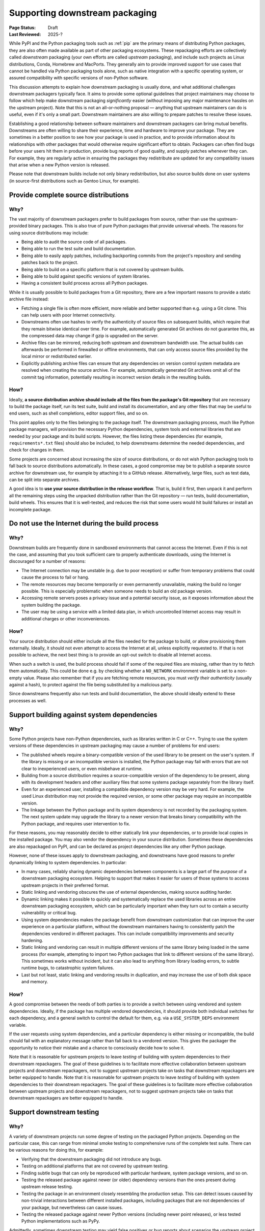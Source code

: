 .. _downstream-packaging:

===============================
Supporting downstream packaging
===============================

:Page Status: Draft
:Last Reviewed: 2025-?

While PyPI and the Python packaging tools such as :ref:`pip` are the primary
means of distributing Python packages, they are also often made available as part
of other packaging ecosystems. These repackaging efforts are collectively called
*downstream* packaging (your own efforts are called *upstream* packaging),
and include such projects as Linux distributions, Conda, Homebrew and MacPorts.
They generally aim to provide improved support for use cases that cannot be handled
via Python packaging tools alone, such as native integration with a specific operating
system, or assured compatibility with specific versions of non-Python software.

This discussion attempts to explain how downstream packaging is usually done,
and what additional challenges downstream packagers typically face. It aims
to provide some optional guidelines that project maintainers may choose to
follow which help make downstream packaging *significantly* easier
(without imposing any major maintenance hassles on the upstream project).
Note that this is not an all-or-nothing proposal — anything that upstream
maintainers can do is useful, even if it's only a small part. Downstream
maintainers are also willing to prepare patches to resolve these issues.

Establishing a good relationship between software maintainers and downstream
packagers can bring mutual benefits. Downstreams are often willing to share
their experience, time and hardware to improve your package. They are
sometimes in a better position to see how your package is used in practice,
and to provide information about its relationships with other packages that
would otherwise require significant effort to obtain.
Packagers can often find bugs before your users hit them in production,
provide bug reports of good quality, and supply patches whenever they can.
For example, they are regularly active in ensuring the packages they redistribute
are updated for any compatibility issues that arise when a new Python version
is released.

Please note that downstream builds include not only binary redistribution,
but also source builds done on user systems (in source-first distributions
such as Gentoo Linux, for example).


.. _provide-complete-source-distributions:

Provide complete source distributions
-------------------------------------

Why?
~~~~

The vast majority of downstream packagers prefer to build packages from source,
rather than use the upstream-provided binary packages. This is also true
of pure Python packages that provide universal wheels. The reasons for using
source distributions may include:

- Being able to audit the source code of all packages.

- Being able to run the test suite and build documentation.

- Being able to easily apply patches, including backporting commits
  from the project's repository and sending patches back to the project.

- Being able to build on a specific platform that is not covered
  by upstream builds.

- Being able to build against specific versions of system libraries.

- Having a consistent build process across all Python packages.

While it is usually possible to build packages from a Git repository, there are
a few important reasons to provide a static archive file instead:

- Fetching a single file is often more efficient, more reliable and better
  supported than e.g. using a Git clone. This can help users with poor
  Internet connectivity.

- Downstreams often use hashes to verify the authenticity of source files
  on subsequent builds, which require that they remain bitwise identical over
  time. For example, automatically generated Git archives do not guarantee
  this, as the compressed data may change if gzip is upgraded on the server.

- Archive files can be mirrored, reducing both upstream and downstream
  bandwidth use. The actual builds can afterwards be performed in firewalled
  or offline environments, that can only access source files provided
  by the local mirror or redistributed earlier.

- Explicitly publishing archive files can ensure that any dependencies on version control
  system metadata are resolved when creating the source archive. For example, automatically
  generated Git archives omit all of the commit tag information, potentially resulting in
  incorrect version details in the resulting builds.

How?
~~~~

Ideally, **a source distribution archive should include all the files
from the package's Git repository** that are necessary to build the package
itself, run its test suite, build and install its documentation, and any other
files that may be useful to end users, such as shell completions, editor
support files, and so on.

This point applies only to the files belonging to the package itself.
The downstream packaging process, much like Python package managers, will
provision the necessary Python dependencies, system tools and external
libraries that are needed by your package and its build scripts. However,
the files listing these dependencies (for example, ``requirements*.txt`` files)
should also be included, to help downstreams determine the needed dependencies,
and check for changes in them.

Some projects are concerned about increasing the size of source distributions,
or do not wish Python packaging tools to fall back to source distributions
automatically. In these cases, a good compromise may be to publish a separate
source archive for downstream use, for example by attaching it to a GitHub
release. Alternatively, large files, such as test data, can be split into
separate archives.

A good idea is to **use your source distribution in the release workflow**.
That is, build it first, then unpack it and perform all the remaining steps
using the unpacked distribution rather than the Git repository — run tests,
build documentation, build wheels. This ensures that it is well-tested,
and reduces the risk that some users would hit build failures or install
an incomplete package.


.. _no-internet-access-in-builds:

Do not use the Internet during the build process
------------------------------------------------

Why?
~~~~

Downstream builds are frequently done in sandboxed environments that cannot
access the Internet. Even if this is not the case, and assuming that you took
sufficient care to properly authenticate downloads, using the Internet
is discouraged for a number of reasons:

- The Internet connection may be unstable (e.g. due to poor reception)
  or suffer from temporary problems that could cause the process to fail
  or hang.

- The remote resources may become temporarily or even permanently
  unavailable, making the build no longer possible. This is especially
  problematic when someone needs to build an old package version.

- Accessing remote servers poses a privacy issue and a potential
  security issue, as it exposes information about the system building
  the package.

- The user may be using a service with a limited data plan, in which
  uncontrolled Internet access may result in additional charges or other
  inconveniences.

How?
~~~~

Your source distribution should either include all the files needed
for the package to build, or allow provisioning them externally. Ideally,
it should not even attempt to access the Internet at all, unless explicitly
requested to. If that is not possible to achieve, the next best thing
is to provide an opt-out switch to disable all Internet access.

When such a switch is used, the build process should fail if some
of the required files are missing, rather than try to fetch them automatically.
This could be done e.g. by checking whether a ``NO_NETWORK`` environment
variable is set to a non-empty value. Please also remember that if you are
fetching remote resources, you must *verify their authenticity* (usually against
a hash), to protect against the file being substituted by a malicious party.

Since downstreams frequently also run tests and build documentation, the above
should ideally extend to these processes as well.


.. _support-system-dependencies-in-builds:

Support building against system dependencies
--------------------------------------------

Why?
~~~~

Some Python projects have non-Python dependencies, such as libraries written
in C or C++. Trying to use the system versions of these dependencies
in upstream packaging may cause a number of problems for end users:

- The published wheels require a binary-compatible version of the used
  library to be present on the user's system. If the library is missing
  or an incompatible version is installed, the Python package may fail with errors
  that are not clear to inexperienced users, or even misbehave at runtime.

- Building from a source distribution requires a source-compatible version
  of the dependency to be present, along with its development headers
  and other auxiliary files that some systems package separately
  from the library itself.

- Even for an experienced user, installing a compatible dependency version
  may be very hard. For example, the used Linux distribution may not provide
  the required version, or some other package may require an incompatible
  version.

- The linkage between the Python package and its system dependency is not
  recorded by the packaging system. The next system update may upgrade
  the library to a newer version that breaks binary compatibility with
  the Python package, and requires user intervention to fix.

For these reasons, you may reasonably decide to either statically link
your dependencies, or to provide local copies in the installed package.
You may also vendor the dependency in your source distribution. Sometimes
these dependencies are also repackaged on PyPI, and can be declared as
project dependencies like any other Python package.

However, none of these issues apply to downstream packaging, and downstreams
have good reasons to prefer dynamically linking to system dependencies.
In particular:

- In many cases, reliably sharing dynamic dependencies between components is a large part
  of the *purpose* of a downstream packaging ecosystem. Helping to support that makes it
  easier for users of those systems to access upstream projects in their preferred format.

- Static linking and vendoring obscures the use of external dependencies,
  making source auditing harder.

- Dynamic linking makes it possible to quickly and systematically replace the used
  libraries across an entire downstream packaging ecosystem, which can be particularly
  important when they turn out to contain a security vulnerability or critical bug.

- Using system dependencies makes the package benefit from downstream
  customization that can improve the user experience on a particular platform,
  without the downstream maintainers having to consistently patch
  the dependencies vendored in different packages. This can include
  compatibility improvements and security hardening.

- Static linking and vendoring can result in multiple different versions of the
  same library being loaded in the same process (for example, attempting to
  import two Python packages that link to different versions of the same library).
  This sometimes works without incident, but it can also lead to anything from library
  loading errors, to subtle runtime bugs, to catastrophic system failures.

- Last but not least, static linking and vendoring results in duplication,
  and may increase the use of both disk space and memory.

How?
~~~~

A good compromise between the needs of both parties is to provide a switch
between using vendored and system dependencies. Ideally, if the package has
multiple vendored dependencies, it should provide both individual switches
for each dependency, and a general switch to control the default for them,
e.g. via a ``USE_SYSTEM_DEPS`` environment variable.

If the user requests using system dependencies, and a particular dependency
is either missing or incompatible, the build should fail with an explanatory
message rather than fall back to a vendored version. This gives the packager
the opportunity to notice their mistake and a chance to consciously decide
how to solve it.

Note that it is reasonable for upstream projects to leave *testing* of building with
system dependencies to their downstream repackagers. The goal of these guidelines
is to facilitate more effective collaboration between upstream projects and downstream
repackagers, not to suggest upstream projects take on tasks that downstream repackagers
are better equipped to handle.
Note that it is reasonable for upstream projects to leave *testing* of building with
system dependencies to their downstream repackagers. The goal of these guidelines
is to facilitate more effective collaboration between upstream projects and downstream
repackagers, not to suggest upstream projects take on tasks that downstream repackagers
are better equipped to handle.

.. _support-downstream-testing:

Support downstream testing
--------------------------

Why?
~~~~

A variety of downstream projects run some degree of testing on the packaged
Python projects. Depending on the particular case, this can range from minimal
smoke testing to comprehensive runs of the complete test suite. There can
be various reasons for doing this, for example:

- Verifying that the downstream packaging did not introduce any bugs.

- Testing on additional platforms that are not covered by upstream testing.

- Finding subtle bugs that can only be reproduced with particular hardware,
  system package versions, and so on.

- Testing the released package against newer (or older) dependency versions than
  the ones present during upstream release testing.

- Testing the package in an environment closely resembling the production
  setup. This can detect issues caused by non-trivial interactions between
  different installed packages, including packages that are not dependencies
  of your package, but nevertheless can cause issues.

- Testing the released package against newer Python versions (including
  newer point releases), or less tested Python implementations such as PyPy.

Admittedly, sometimes downstream testing may yield false positives or bug
reports about scenarios the upstream project is not interested in supporting.
However, perhaps even more often it does provide early notice of problems,
or find non-trivial bugs that would otherwise cause issues for the upstream
project's users. While mistakes do happen, the majority of downstream packagers
are doing their best to double-check their results, and help upstream
maintainers triage and fix the bugs that they reported.

How?
~~~~

There are a number of things that upstream projects can do to help downstream
repackagers test their packages efficiently and effectively, including some of the suggestions
already mentioned above. These are typically improvements that make the test suite more
reliable and easier to use for everyone, not just downstream packagers.
Some specific suggestions are:

- Include the test files and fixtures in the source distribution, or make it
  possible to easily download them separately.

- Do not write to the package directories during testing. Downstream test
  setups sometimes run tests on top of the installed package, and modifications
  performed during testing and temporary test files may end up being part
  of the installed package!

- Make the test suite work offline. Mock network interactions, using
  packages such as responses_ or vcrpy_. If that is not possible, make it
  possible to easily disable the tests using Internet access, e.g. via a pytest_
  marker. Use pytest-socket_ to verify that your tests work offline. This
  often makes your own test workflows faster and more reliable as well.

- Make your tests work without a specialized setup, or perform the necessary
  setup as part of test fixtures. Do not ever assume that you can connect
  to system services such as databases — in an extreme case, you could crash
  a production service!

- If your package has optional dependencies, make their tests optional as
  well. Either skip them if the needed packages are not installed, or add
  markers to make deselecting easy.

- More generally, add markers to tests with special requirements. These can
  include e.g. significant space usage, significant memory usage, long runtime,
  incompatibility with parallel testing.

- Do not assume that the test suite will be run with ``-Werror``. Downstreams
  often need to disable that, as it causes false positives, e.g. due to newer
  dependency versions. Assert for warnings using ``pytest.warns()`` rather
  than ``pytest.raises()``!

- Aim to make your test suite reliable and reproducible. Avoid flaky tests.
  Avoid depending on specific platform details, don't rely on exact results
  of floating-point computation, or timing of operations, and so on. Fuzzing
  has its advantages, but you want to have static test cases for completeness
  as well.

- Split tests by their purpose, and make it easy to skip categories that are
  irrelevant or problematic. Since the primary purpose of downstream testing
  is to ensure that the package itself works, downstreams are not generally interested
  in tasks such as checking code coverage, code formatting, typechecking or running
  benchmarks. These tests can fail as dependencies are upgraded or the system
  is under load, without actually affecting the package itself.

- If your test suite takes significant time to run, support testing
  in parallel. Downstreams often maintain a large number of packages,
  and testing them all takes a lot of time. Using pytest-xdist_ can help them
  avoid bottlenecks.

- Ideally, support running your test suite via ``pytest``. pytest_ has many
  command-line arguments that are truly helpful to downstreams, such as
  the ability to conveniently deselect tests, rerun flaky tests
  (via pytest-rerunfailures_), add a timeout to prevent tests from hanging
  (via pytest-timeout_) or run tests in parallel (via pytest-xdist_).
  Note that test suites don't need to be *written* with ``pytest`` to be
  *executed* with ``pytest``: ``pytest`` is able to find and execute almost
  all test cases that are compatible with the standard library's ``unittest``
  test discovery.


.. _aim-for-stable-releases:

Aim for stable releases
-----------------------

Why?
~~~~

Many downstreams provide stable release channels in addition to the main
package streams. The goal of these channels is to provide more conservative
upgrades to users with higher stability needs. These users often prefer
to trade having the newest features available for lower risk of issues.

While the exact policies differ, an important criterion for including a new
package version in a stable release channel is for it to be available in testing
for some time already, and have no known major regressions. For example,
in Gentoo Linux a package is usually marked stable after being available
in testing for a month, and being tested against the versions of its
dependencies that are marked stable at the time.

However, there are circumstances which demand more prompt action. For example,
if a security vulnerability or a major bug is found in the version that is
currently available in the stable channel, the downstream is facing a need
to resolve it. In this case, they need to consider various options, such as:

- putting a new version in the stable channel early,

- adding patches to the version currently published,

- or even downgrading the stable channel to an earlier release.

Each of these options involves certain risks and a certain amount of work,
and packagers needs to weigh them to determine the course of action.

How?
~~~~

There are some things that upstreams can do to tailor their workflow to stable
release channels. These actions often are beneficial to the package's users
as well. Some specific suggestions are:

- Adjust the release frequency to the rate of code changes. Packages that
  are released rarely often bring significant changes with every release,
  and a higher risk of accidental regressions.

- Avoid mixing bug fixes and new features, if possible. In particular, if there
  are known bug fixes merged already, consider making a new release before
  merging feature branches.

- Consider making prereleases after major changes, to provide more testing
  opportunities for users and downstreams willing to opt-in.

- If your project is subject to very intense development, consider splitting
  one or more branches that include a more conservative subset of commits,
  and are released separately. For example, Django_ currently maintains three
  release branches in addition to main.

- Even if you don't wish to maintain additional branches permanently, consider
  making additional patch releases with minimal changes to the previous
  version, especially when a security vulnerability is discovered.

- Split your changes into focused commits that address one problem at a time,
  to make it easier to cherry-pick changes to earlier releases when necessary.


.. _responses: https://pypi.org/project/responses/
.. _vcrpy: https://pypi.org/project/vcrpy/
.. _pytest-socket: https://pypi.org/project/pytest-socket/
.. _pytest-xdist: https://pypi.org/project/pytest-xdist/
.. _pytest: https://pytest.org/
.. _pytest-rerunfailures: https://pypi.org/project/pytest-rerunfailures/
.. _pytest-timeout: https://pypi.org/project/pytest-timeout/
.. _Django: https://www.djangoproject.com/
